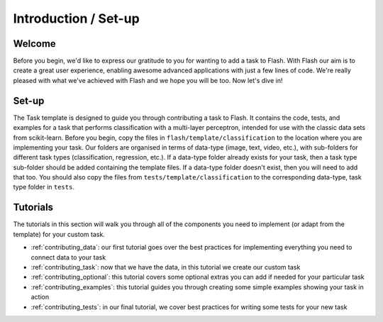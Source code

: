 .. _contributing:

*********************
Introduction / Set-up
*********************

Welcome
=======

Before you begin, we'd like to express our gratitude to you for wanting to add a task to Flash.
With Flash our aim is to create a great user experience, enabling awesome advanced applications with just a few lines of code.
We're really pleased with what we've achieved with Flash and we hope you will be too.
Now let's dive in!

Set-up
======

The Task template is designed to guide you through contributing a task to Flash.
It contains the code, tests, and examples for a task that performs classification with a multi-layer perceptron, intended for use with the classic data sets from scikit-learn.
Before you begin, copy the files in ``flash/template/classification`` to the location where you are implementing your task.
Our folders are organised in terms of data-type (image, text, video, etc.), with sub-folders for different task types (classification, regression, etc.).
If a data-type folder already exists for your task, then a task type sub-folder should be added containing the template files.
If a data-type folder doesn't exist, then you will need to add that too.
You should also copy the files from ``tests/template/classification`` to the corresponding data-type, task type folder in ``tests``.

Tutorials
=========

The tutorials in this section will walk you through all of the components you need to implement (or adapt from the template) for your custom task.

- :ref:`contributing_data`: our first tutorial goes over the best practices for implementing everything you need to connect data to your task
- :ref:`contributing_task`: now that we have the data, in this tutorial we create our custom task
- :ref:`contributing_optional`: this tutorial covers some optional extras you can add if needed for your particular task
- :ref:`contributing_examples`: this tutorial guides you through creating some simple examples showing your task in action
- :ref:`contributing_tests`: in our final tutorial, we cover best practices for writing some tests for your new task
